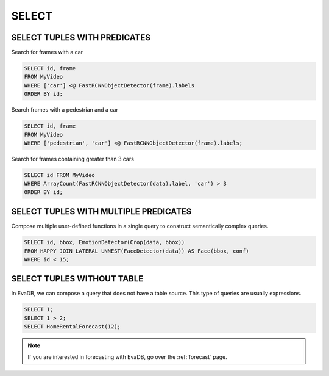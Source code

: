 SELECT
======

.. _select:

SELECT TUPLES WITH PREDICATES
-----------------------------

Search for frames with a car

.. code:: sql

   SELECT id, frame 
   FROM MyVideo 
   WHERE ['car'] <@ FastRCNNObjectDetector(frame).labels
   ORDER BY id;

Search frames with a pedestrian and a car

.. code:: sql

   SELECT id, frame 
   FROM MyVideo 
   WHERE ['pedestrian', 'car'] <@ FastRCNNObjectDetector(frame).labels;

Search for frames containing greater than 3 cars

.. code:: sql

   SELECT id FROM MyVideo
   WHERE ArrayCount(FastRCNNObjectDetector(data).label, 'car') > 3
   ORDER BY id;

SELECT TUPLES WITH MULTIPLE PREDICATES
--------------------------------------

Compose multiple user-defined functions in a single query to construct semantically complex queries.

.. code:: sql

   SELECT id, bbox, EmotionDetector(Crop(data, bbox)) 
   FROM HAPPY JOIN LATERAL UNNEST(FaceDetector(data)) AS Face(bbox, conf)  
   WHERE id < 15;

SELECT TUPLES WITHOUT TABLE
---------------------------

In EvaDB, we can compose a query that does not have a table source. This type of queries are usually expressions.

.. code:: sql

   SELECT 1;
   SELECT 1 > 2;
   SELECT HomeRentalForecast(12);

.. note::

   If you are interested in forecasting with EvaDB, go over the :ref:`forecast` page.

